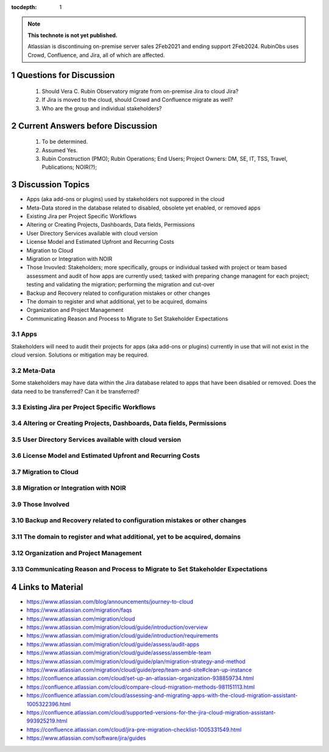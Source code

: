 ..
  Technote content.

  See https://developer.lsst.io/restructuredtext/style.html
  for a guide to reStructuredText writing.

  Do not put the title, authors or other metadata in this document;
  those are automatically added.

  Use the following syntax for sections:

  Sections
  ========

  and

  Subsections
  -----------

  and

  Subsubsections
  ^^^^^^^^^^^^^^

  To add images, add the image file (png, svg or jpeg preferred) to the
  _static/ directory. The reST syntax for adding the image is

  .. figure:: /_static/filename.ext
     :name: fig-label

     Caption text.

   Run: ``make html`` and ``open _build/html/index.html`` to preview your work.
   See the README at https://github.com/lsst-sqre/lsst-technote-bootstrap or
   this repo's README for more info.

   Feel free to delete this instructional comment.

:tocdepth: 1

.. Please do not modify tocdepth; will be fixed when a new Sphinx theme is shipped.

.. sectnum::

.. TODO: Delete the note below before merging new content to the master branch.

.. note::

   **This technote is not yet published.**

   Atlassian is discontinuing on-premise server sales 2Feb2021 and ending support 2Feb2024. RubinObs uses Crowd, Confluence, and Jira, all of which are affected.


   
   
.. Do not include the document title (it's automatically added from metadata.yaml).
Questions for Discussion
========================
   1. Should Vera C. Rubin Observatory migrate from on-premise Jira to cloud Jira?
   2. If Jira is moved to the cloud, should Crowd and Confluence migrate as well?
   3. Who are the group and individual stakeholders?
   
Current Answers before Discussion
=================================
   1. To be determined.
   2. Assumed Yes.
   3. Rubin Construction (PMO); Rubin Operations; End Users; Project Owners: DM, SE, IT, TSS, Travel, Publications; NOIR(?);
   
Discussion Topics
=================
- Apps (aka add-ons or plugins) used by stakeholders not suppored in the cloud
- Meta-Data stored in the database related to disabled, obsolete yet enabled, or removed apps
- Existing Jira per Project Specific Workflows
- Altering or Creating Projects, Dashboards, Data fields, Permissions
- User Directory Services available with cloud version
- License Model and Estimated Upfront and Recurring Costs
- Migration to Cloud
- Migration or Integration with NOIR
- Those Invovled: Stakeholders; more specifically, groups or individual tasked with project or team based assessment and audit of how apps are currently used; tasked with preparing change managent for each project; testing and validating the migration; performing the migration and cut-over
- Backup and Recovery related to configuration mistakes or other changes
- The domain to register and what additional, yet to be acquired, domains
- Organization and Project Management
- Communicating Reason and Process to Migrate to Set Stakeholder Expectations

Apps
----
Stakeholders will need to audit their projects for apps (aka add-ons or plugins) currently in use that will not exist in the cloud version.
Solutions or mitigation may be required.

Meta-Data
---------
Some stakeholders may have data within the Jira database related to apps that have been disabled or removed. 
Does the data need to be transferred?
Can it be transferred?

Existing Jira per Project Specific Workflows
--------------------------------------------

Altering or Creating Projects, Dashboards, Data fields, Permissions
-------------------------------------------------------------------

User Directory Services available with cloud version
-----------------------------------------------------

License Model and Estimated Upfront and Recurring Costs
-------------------------------------------------------

Migration to Cloud
------------------

Migration or Integration with NOIR
----------------------------------

Those Involved
---------------

Backup and Recovery related to configuration mistakes or other changes
----------------------------------------------------------------------

The domain to register and what additional, yet to be acquired, domains
-----------------------------------------------------------------------

Organization and Project Management
-----------------------------------

Communicating Reason and Process to Migrate to Set Stakeholder Expectations
---------------------------------------------------------------------------



.. .. rubric:: References
Links to Material
=================
- https://www.atlassian.com/blog/announcements/journey-to-cloud
- https://www.atlassian.com/migration/faqs
- https://www.atlassian.com/migration/cloud
- https://www.atlassian.com/migration/cloud/guide/introduction/overview
- https://www.atlassian.com/migration/cloud/guide/introduction/requirements
- https://www.atlassian.com/migration/cloud/guide/assess/audit-apps
- https://www.atlassian.com/migration/cloud/guide/assess/assemble-team
- https://www.atlassian.com/migration/cloud/guide/plan/migration-strategy-and-method
- https://www.atlassian.com/migration/cloud/guide/prep/team-and-site#clean-up-instance
- https://confluence.atlassian.com/cloud/set-up-an-atlassian-organization-938859734.html
- https://confluence.atlassian.com/cloud/compare-cloud-migration-methods-981151113.html
- https://confluence.atlassian.com/cloud/assessing-and-migrating-apps-with-the-cloud-migration-assistant-1005322396.html
- https://confluence.atlassian.com/cloud/supported-versions-for-the-jira-cloud-migration-assistant-993925219.html
- https://confluence.atlassian.com/cloud/jira-pre-migration-checklist-1005331549.html
- https://www.atlassian.com/software/jira/guides

.. Make in-text citations with: :cite:`bibkey`.

.. .. bibliography:: local.bib lsstbib/books.bib lsstbib/lsst.bib lsstbib/lsst-dm.bib lsstbib/refs.bib lsstbib/refs_ads.bib
..    :style: lsst_aa
